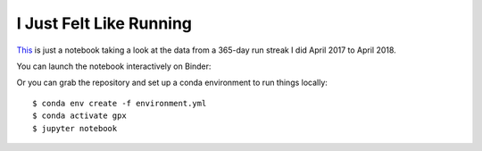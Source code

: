 ========================
I Just Felt Like Running
========================

`This <just-felt-like-running.ipynb>`_ is just a notebook taking a look at the
data from a 365-day run streak I did April 2017 to April 2018.

You can launch the notebook interactively on Binder:

.. image:: https://mybinder.org/badge.svg
   :target: https://mybinder.org/v2/gh/ixjlyons/just-felt-like-running/master?filepath=just-felt-like-running.ipynb

Or you can grab the repository and set up a conda environment to run things
locally::

    $ conda env create -f environment.yml
    $ conda activate gpx
    $ jupyter notebook
